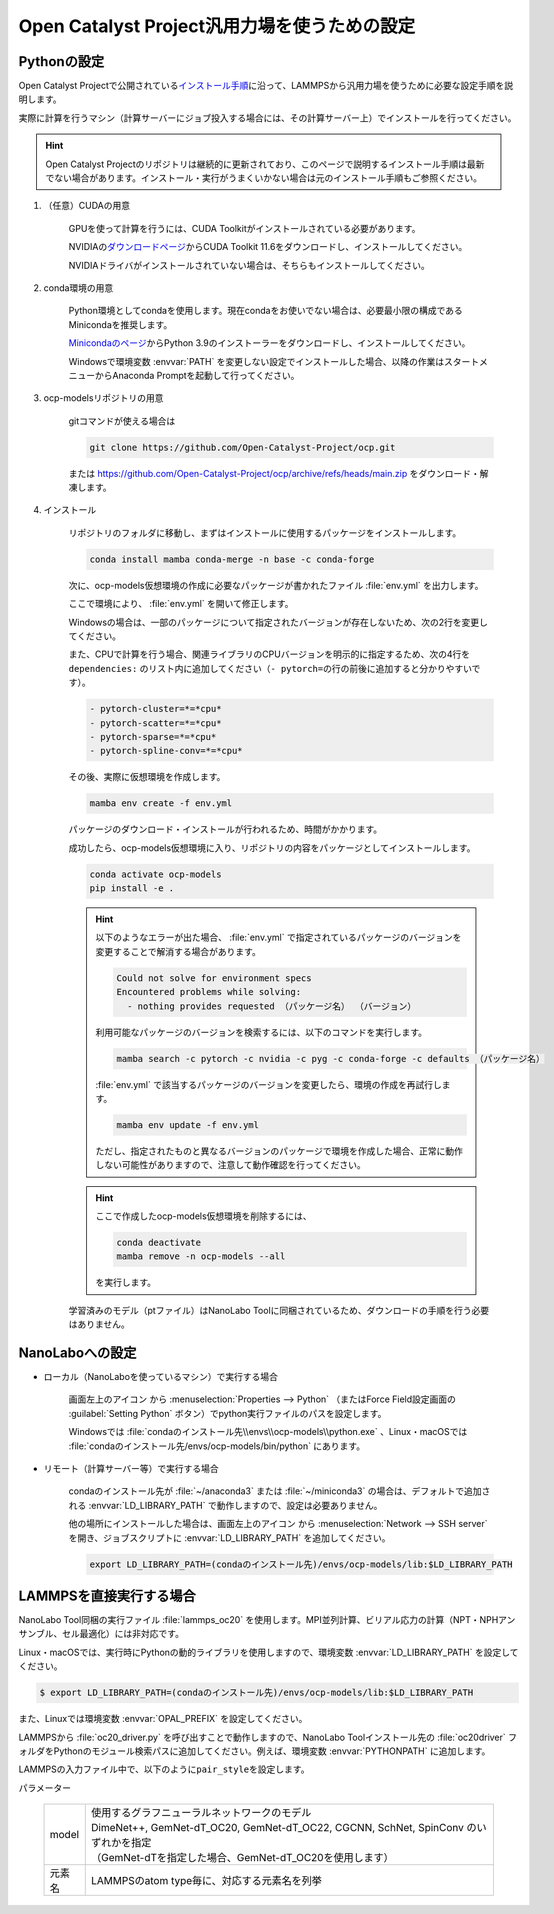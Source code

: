 .. _ocp:

===========================================================
Open Catalyst Project汎用力場を使うための設定
===========================================================

.. _ocppython:

Pythonの設定
===============

Open Catalyst Projectで公開されている\ `インストール手順 <https://github.com/Open-Catalyst-Project/ocp/tree/main#installation>`_\ に沿って、LAMMPSから汎用力場を使うために必要な設定手順を説明します。

実際に計算を行うマシン（計算サーバーにジョブ投入する場合には、その計算サーバー上）でインストールを行ってください。

.. hint:: Open Catalyst Projectのリポジトリは継続的に更新されており、このページで説明するインストール手順は最新でない場合があります。インストール・実行がうまくいかない場合は元のインストール手順もご参照ください。

#. （任意）CUDAの用意

     GPUを使って計算を行うには、CUDA Toolkitがインストールされている必要があります。

     NVIDIAの\ `ダウンロードページ <https://developer.nvidia.com/cuda-toolkit-archive>`_\ からCUDA Toolkit 11.6をダウンロードし、インストールしてください。

     NVIDIAドライバがインストールされていない場合は、そちらもインストールしてください。

#. conda環境の用意

     Python環境としてcondaを使用します。現在condaをお使いでない場合は、必要最小限の構成であるMinicondaを推奨します。

     `Minicondaのページ <https://docs.conda.io/en/latest/miniconda.html>`_\ からPython 3.9のインストーラーをダウンロードし、インストールしてください。

     Windowsで環境変数 :envvar:`PATH` を変更しない設定でインストールした場合、以降の作業はスタートメニューからAnaconda Promptを起動して行ってください。

#. ocp-modelsリポジトリの用意

     gitコマンドが使える場合は

     .. code-block:: console

         git clone https://github.com/Open-Catalyst-Project/ocp.git

     または https://github.com/Open-Catalyst-Project/ocp/archive/refs/heads/main.zip をダウンロード・解凍します。

#. インストール

     リポジトリのフォルダに移動し、まずはインストールに使用するパッケージをインストールします。

     .. code-block:: console

         conda install mamba conda-merge -n base -c conda-forge

     次に、ocp-models仮想環境の作成に必要なパッケージが書かれたファイル :file:`env.yml` を出力します。

     .. code-block:: console
        :caption: CPUで計算を行う（GPUを使わない）場合

         conda-merge env.common.yml env.cpu.yml > env.yml

     .. code-block:: console
        :caption: GPUで計算を行う場合

         conda-merge env.common.yml env.gpu.yml > env.yml

     ここで環境により、 :file:`env.yml` を開いて修正します。

     Windowsの場合は、一部のパッケージについて指定されたバージョンが存在しないため、次の2行を変更してください。

     .. code-block:: none
         :caption: 変更前

         - pyg=2.2.0
         - pytorch=1.13.1

     .. code-block:: none
         :caption: CPUで計算を行う場合

         - pyg=*=*cpu*
         - pytorch=1.12

     .. code-block:: none
         :caption: GPUで計算を行う場合

         - pyg
         - pytorch=1.12

     また、CPUで計算を行う場合、関連ライブラリのCPUバージョンを明示的に指定するため、次の4行を ``dependencies:`` のリスト内に追加してください（\ ``- pytorch=``\ の行の前後に追加すると分かりやすいです）。

     .. code-block:: none

         - pytorch-cluster=*=*cpu*
         - pytorch-scatter=*=*cpu*
         - pytorch-sparse=*=*cpu*
         - pytorch-spline-conv=*=*cpu*

     その後、実際に仮想環境を作成します。

     .. code-block:: console

         mamba env create -f env.yml

     パッケージのダウンロード・インストールが行われるため、時間がかかります。

     成功したら、ocp-models仮想環境に入り、リポジトリの内容をパッケージとしてインストールします。

     .. code-block:: console

         conda activate ocp-models
         pip install -e .

     .. hint::

         以下のようなエラーが出た場合、 :file:`env.yml` で指定されているパッケージのバージョンを変更することで解消する場合があります。

         .. code-block:: console

             Could not solve for environment specs
             Encountered problems while solving:
               - nothing provides requested （パッケージ名） （バージョン）

         利用可能なパッケージのバージョンを検索するには、以下のコマンドを実行します。

         .. code-block:: console

             mamba search -c pytorch -c nvidia -c pyg -c conda-forge -c defaults （パッケージ名）

         :file:`env.yml` で該当するパッケージのバージョンを変更したら、環境の作成を再試行します。

         .. code-block:: console

             mamba env update -f env.yml

         ただし、指定されたものと異なるバージョンのパッケージで環境を作成した場合、正常に動作しない可能性がありますので、注意して動作確認を行ってください。

     .. hint::

         ここで作成したocp-models仮想環境を削除するには、

         .. code-block:: console

             conda deactivate
             mamba remove -n ocp-models --all

         を実行します。

     学習済みのモデル（ptファイル）はNanoLabo Toolに同梱されているため、ダウンロードの手順を行う必要はありません。

.. _ocpnanolabo:

NanoLaboへの設定
====================

- ローカル（NanoLaboを使っているマシン）で実行する場合

      画面左上のアイコン |mainmenuicon| から :menuselection:`Properties --> Python` （またはForce Field設定画面の :guilabel:`Setting Python` ボタン）でpython実行ファイルのパスを設定します。

      Windowsでは :file:`condaのインストール先\\envs\\ocp-models\\python.exe` 、Linux・macOSでは :file:`condaのインストール先/envs/ocp-models/bin/python` にあります。

- リモート（計算サーバー等）で実行する場合

     condaのインストール先が :file:`~/anaconda3` または :file:`~/miniconda3` の場合は、デフォルトで追加される :envvar:`LD_LIBRARY_PATH` で動作しますので、設定は必要ありません。

     他の場所にインストールした場合は、画面左上のアイコン |mainmenuicon| から :menuselection:`Network --> SSH server` を開き、ジョブスクリプトに :envvar:`LD_LIBRARY_PATH` を追加してください。

     .. code-block:: console

         export LD_LIBRARY_PATH=(condaのインストール先)/envs/ocp-models/lib:$LD_LIBRARY_PATH

.. |mainmenuicon| image:: /img/mainmenuicon.png

.. _ocplammps:

LAMMPSを直接実行する場合
===========================

NanoLabo Tool同梱の実行ファイル :file:`lammps_oc20` を使用します。MPI並列計算、ビリアル応力の計算（NPT・NPHアンサンブル、セル最適化）には非対応です。

Linux・macOSでは、実行時にPythonの動的ライブラリを使用しますので、環境変数 :envvar:`LD_LIBRARY_PATH` を設定してください。

.. code-block:: console

 $ export LD_LIBRARY_PATH=(condaのインストール先)/envs/ocp-models/lib:$LD_LIBRARY_PATH

また、Linuxでは環境変数 :envvar:`OPAL_PREFIX` を設定してください。

.. code-block:: console
 :caption: デフォルトの場所にインストールした場合の例

 $ export OPAL_PREFIX=/opt/AdvanceSoft/NanoLabo/exec.LINUX/mpi

LAMMPSから :file:`oc20_driver.py` を呼び出すことで動作しますので、NanoLabo Toolインストール先の :file:`oc20driver` フォルダをPythonのモジュール検索パスに追加してください。例えば、環境変数 :envvar:`PYTHONPATH` に追加します。

.. code-block:: console
 :caption: Linuxの例

 $ export PYTHONPATH=(NanoLabo Toolのインストール先)/oc20driver:$PYTHONPATH

LAMMPSの入力ファイル中で、以下のように\ ``pair_style``\ を設定します。

.. code-block:: none
 :caption: CPUで計算を行う（GPUを使わない）場合

 pair_style oc20
 pair_coeff * * <model> <元素名1 元素名2 ...>

.. code-block:: none
 :caption: GPUで計算を行う場合

 pair_style oc20/gpu
 pair_coeff * * <model> <元素名1 元素名2 ...>

パラメーター

 .. table::
  :widths: auto

  +--------------------+-------------------------------------------------------------------------------------------------+
  | model              || 使用するグラフニューラルネットワークのモデル                                                   |
  |                    || DimeNet++, GemNet-dT_OC20, GemNet-dT_OC22, CGCNN, SchNet, SpinConv のいずれかを指定            |
  |                    || （GemNet-dTを指定した場合、GemNet-dT_OC20を使用します）                                        |
  +--------------------+-------------------------------------------------------------------------------------------------+
  | 元素名             | LAMMPSのatom type毎に、対応する元素名を列挙                                                     |
  +--------------------+-------------------------------------------------------------------------------------------------+

